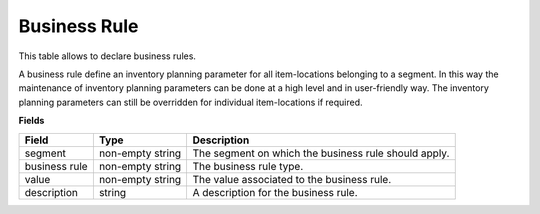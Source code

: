 =============
Business Rule
=============

This table allows to declare business rules. 

A business rule define an inventory planning parameter for all item-locations belonging to a segment. 
In this way the maintenance of inventory planning parameters can be done at a high level and in 
user-friendly way. The inventory planning parameters can still be overridden for individual 
item-locations if required.

**Fields**

================ ================= =====================================================================
Field            Type              Description
================ ================= =====================================================================
segment          non-empty string  The segment on which the business rule should apply.
business rule    non-empty string  The business rule type.
value            non-empty string  The value associated to the business rule.                                   
description      string            A description for the business rule.
================ ================= =====================================================================
